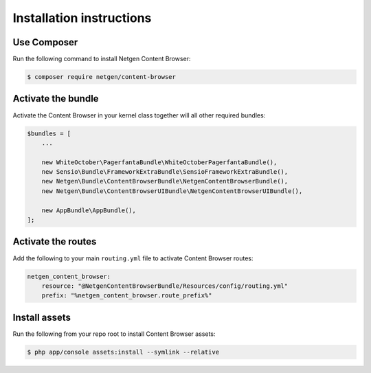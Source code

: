 Installation instructions
=========================

Use Composer
------------

Run the following command to install Netgen Content Browser:

.. code-block:: shell

    $ composer require netgen/content-browser

Activate the bundle
-------------------

Activate the Content Browser in your kernel class together will all other
required bundles:

.. code-block:: php

    $bundles = [
        ...

        new WhiteOctober\PagerfantaBundle\WhiteOctoberPagerfantaBundle(),
        new Sensio\Bundle\FrameworkExtraBundle\SensioFrameworkExtraBundle(),
        new Netgen\Bundle\ContentBrowserBundle\NetgenContentBrowserBundle(),
        new Netgen\Bundle\ContentBrowserUIBundle\NetgenContentBrowserUIBundle(),

        new AppBundle\AppBundle(),
    ];

Activate the routes
-------------------

Add the following to your main ``routing.yml`` file to activate Content Browser
routes:

.. code-block:: yaml

    netgen_content_browser:
        resource: "@NetgenContentBrowserBundle/Resources/config/routing.yml"
        prefix: "%netgen_content_browser.route_prefix%"

Install assets
--------------

Run the following from your repo root to install Content Browser assets:

.. code-block:: yaml

    $ php app/console assets:install --symlink --relative
